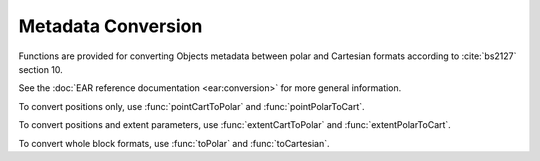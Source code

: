 .. cpp:namespace:: ear::conversion

Metadata Conversion
###################

Functions are provided for converting Objects metadata between polar and
Cartesian formats according to :cite:`bs2127` section 10.

See the :doc:`EAR reference documentation <ear:conversion>` for more general information.

To convert positions only, use :func:`pointCartToPolar` and :func:`pointPolarToCart`.

To convert positions and extent parameters, use :func:`extentCartToPolar` and :func:`extentPolarToCart`.

To convert whole block formats, use :func:`toPolar` and :func:`toCartesian`.
